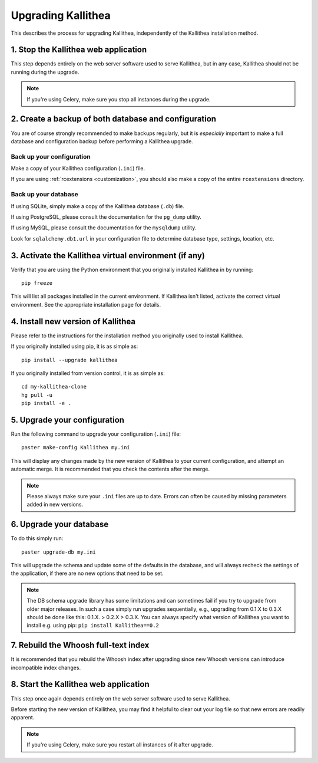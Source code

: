 .. _upgrade:

===================
Upgrading Kallithea
===================

This describes the process for upgrading Kallithea, independently of the
Kallithea installation method.


1. Stop the Kallithea web application
-------------------------------------

This step depends entirely on the web server software used to serve
Kallithea, but in any case, Kallithea should not be running during
the upgrade.

.. note::
    If you're using Celery, make sure you stop all instances during the
    upgrade.


2. Create a backup of both database and configuration
-----------------------------------------------------

You are of course strongly recommended to make backups regularly, but it
is *especially* important to make a full database and configuration
backup before performing a Kallithea upgrade.

Back up your configuration
^^^^^^^^^^^^^^^^^^^^^^^^^^

Make a copy of your Kallithea configuration (``.ini``) file.

If you are using :ref:`rcextensions <customization>`, you should also
make a copy of the entire ``rcextensions`` directory.

Back up your database
^^^^^^^^^^^^^^^^^^^^^

If using SQLite, simply make a copy of the Kallithea database (``.db``)
file.

If using PostgreSQL, please consult the documentation for the ``pg_dump``
utility.

If using MySQL, please consult the documentation for the ``mysqldump``
utility.

Look for ``sqlalchemy.db1.url`` in your configuration file to determine
database type, settings, location, etc.


3. Activate the Kallithea virtual environment (if any)
------------------------------------------------------

Verify that you are using the Python environment that you originally
installed Kallithea in by running::

    pip freeze

This will list all packages installed in the current environment. If
Kallithea isn't listed, activate the correct virtual environment.
See the appropriate installation page for details.


4. Install new version of Kallithea
-----------------------------------

Please refer to the instructions for the installation method you
originally used to install Kallithea.

If you originally installed using pip, it is as simple as::

    pip install --upgrade kallithea

If you originally installed from version control, it is as simple as::

    cd my-kallithea-clone
    hg pull -u
    pip install -e .


5. Upgrade your configuration
-----------------------------

Run the following command to upgrade your configuration (``.ini``) file::

    paster make-config Kallithea my.ini

This will display any changes made by the new version of Kallithea to your
current configuration, and attempt an automatic merge. It is recommended
that you check the contents after the merge.

.. note::
    Please always make sure your ``.ini`` files are up to date. Errors
    can often be caused by missing parameters added in new versions.


6. Upgrade your database
------------------------

To do this simply run::

    paster upgrade-db my.ini

This will upgrade the schema and update some of the defaults in the database,
and will always recheck the settings of the application, if there are no new
options that need to be set.

.. note::
    The DB schema upgrade library has some limitations and can sometimes fail if you try to
    upgrade from older major releases. In such a case simply run upgrades sequentially, e.g.,
    upgrading from 0.1.X to 0.3.X should be done like this: 0.1.X. > 0.2.X > 0.3.X.
    You can always specify what version of Kallithea you want to install e.g. using pip:
    ``pip install Kallithea==0.2``


7. Rebuild the Whoosh full-text index
-------------------------------------

It is recommended that you rebuild the Whoosh index after upgrading since
new Whoosh versions can introduce incompatible index changes.


8. Start the Kallithea web application
--------------------------------------

This step once again depends entirely on the web server software used to
serve Kallithea.

Before starting the new version of Kallithea, you may find it helpful to
clear out your log file so that new errors are readily apparent.

.. note::
    If you're using Celery, make sure you restart all instances of it after
    upgrade.


.. _virtualenv: http://pypi.python.org/pypi/virtualenv
